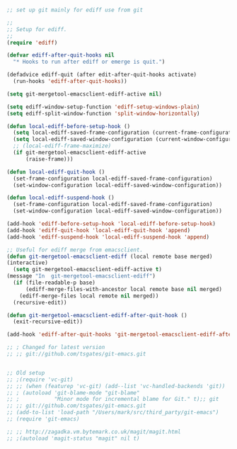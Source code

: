 #+TITLE Emacs configuration org Git configuration0
#+PROPERTY:header-args :cache yes :tangle yes :comments link

#+NAME: org_mark_2020-01-24T17-28-10+00-00_mini12_567EC3D0-68E6-4AE2-876E-99B3A4EFD421
#+begin_src emacs-lisp

;; set up git mainly for ediff use from git

;;
;; Setup for ediff.
;;
(require 'ediff)

(defvar ediff-after-quit-hooks nil
  "* Hooks to run after ediff or emerge is quit.")

(defadvice ediff-quit (after edit-after-quit-hooks activate)
  (run-hooks 'ediff-after-quit-hooks))

(setq git-mergetool-emacsclient-ediff-active nil)

(setq ediff-window-setup-function 'ediff-setup-windows-plain)
(setq ediff-split-window-function 'split-window-horizontally)

(defun local-ediff-before-setup-hook ()
  (setq local-ediff-saved-frame-configuration (current-frame-configuration))
  (setq local-ediff-saved-window-configuration (current-window-configuration))
  ;; (local-ediff-frame-maximize)
  (if git-mergetool-emacsclient-ediff-active
      (raise-frame)))

(defun local-ediff-quit-hook ()
  (set-frame-configuration local-ediff-saved-frame-configuration)
  (set-window-configuration local-ediff-saved-window-configuration))

(defun local-ediff-suspend-hook ()
  (set-frame-configuration local-ediff-saved-frame-configuration)
  (set-window-configuration local-ediff-saved-window-configuration))

(add-hook 'ediff-before-setup-hook 'local-ediff-before-setup-hook)
(add-hook 'ediff-quit-hook 'local-ediff-quit-hook 'append)
(add-hook 'ediff-suspend-hook 'local-ediff-suspend-hook 'append)

;; Useful for ediff merge from emacsclient.
(defun git-mergetool-emacsclient-ediff (local remote base merged)
(interactive)
  (setq git-mergetool-emacsclient-ediff-active t)
(message "In  git-mergetool-emacsclient-ediff")
  (if (file-readable-p base)
      (ediff-merge-files-with-ancestor local remote base nil merged)
    (ediff-merge-files local remote nil merged))
  (recursive-edit))

(defun git-mergetool-emacsclient-ediff-after-quit-hook ()
  (exit-recursive-edit))

(add-hook 'ediff-after-quit-hooks 'git-mergetool-emacsclient-ediff-after-quit-hook 'append)

;; ; Changed for latest version 
;; ;; git://github.com/tsgates/git-emacs.git


;; Old setup
;; ;(require 'vc-git)
;; ;; (when (featurep 'vc-git) (add--list 'vc-handled-backends 'git))
;; ; (autoload 'git-blame-mode "git-blame"
;; ;           "Minor mode for incremental blame for Git." t);; git
;; ;; git://github.com/tsgates/git-emacs.git
;; (add-to-list 'load-path "/Users/mark/src/third_party/git-emacs")
;; (require 'git-emacs)

;; ;; http://zagadka.vm.bytemark.co.uk/magit/magit.html
;; ;(autoload 'magit-status "magit" nil t)
#+end_src
